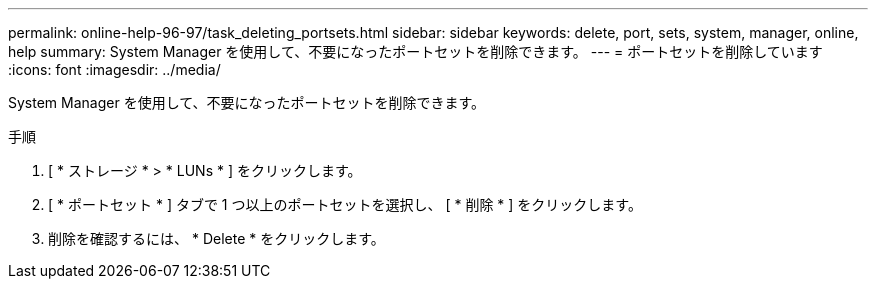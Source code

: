 ---
permalink: online-help-96-97/task_deleting_portsets.html 
sidebar: sidebar 
keywords: delete, port, sets, system, manager, online, help 
summary: System Manager を使用して、不要になったポートセットを削除できます。 
---
= ポートセットを削除しています
:icons: font
:imagesdir: ../media/


[role="lead"]
System Manager を使用して、不要になったポートセットを削除できます。

.手順
. [ * ストレージ * > * LUNs * ] をクリックします。
. [ * ポートセット * ] タブで 1 つ以上のポートセットを選択し、 [ * 削除 * ] をクリックします。
. 削除を確認するには、 * Delete * をクリックします。

